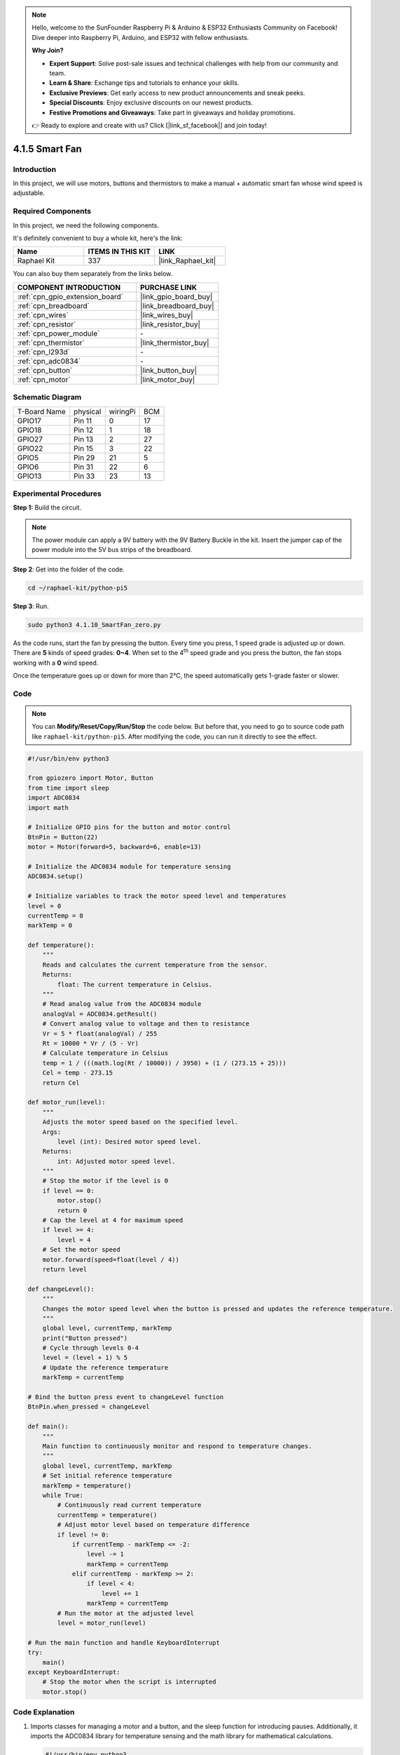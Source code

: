.. note::

    Hello, welcome to the SunFounder Raspberry Pi & Arduino & ESP32 Enthusiasts Community on Facebook! Dive deeper into Raspberry Pi, Arduino, and ESP32 with fellow enthusiasts.

    **Why Join?**

    - **Expert Support**: Solve post-sale issues and technical challenges with help from our community and team.
    - **Learn & Share**: Exchange tips and tutorials to enhance your skills.
    - **Exclusive Previews**: Get early access to new product announcements and sneak peeks.
    - **Special Discounts**: Enjoy exclusive discounts on our newest products.
    - **Festive Promotions and Giveaways**: Take part in giveaways and holiday promotions.

    👉 Ready to explore and create with us? Click [|link_sf_facebook|] and join today!

.. _4.1.10_py_pi5:

4.1.5 Smart Fan
=========================

Introduction
-----------------

In this project, we will use motors, buttons and thermistors to make a
manual + automatic smart fan whose wind speed is adjustable.

Required Components
------------------------------

In this project, we need the following components.

.. image:: ../python_pi5/img/4.1.10_smart_fan_list.png
    :width: 800
    :align: center

It's definitely convenient to buy a whole kit, here's the link: 

.. list-table::
    :widths: 20 20 20
    :header-rows: 1

    *   - Name	
        - ITEMS IN THIS KIT
        - LINK
    *   - Raphael Kit
        - 337
        - |link_Raphael_kit|

You can also buy them separately from the links below.

.. list-table::
    :widths: 30 20
    :header-rows: 1

    *   - COMPONENT INTRODUCTION
        - PURCHASE LINK

    *   - :ref:`cpn_gpio_extension_board`
        - |link_gpio_board_buy|
    *   - :ref:`cpn_breadboard`
        - |link_breadboard_buy|
    *   - :ref:`cpn_wires`
        - |link_wires_buy|
    *   - :ref:`cpn_resistor`
        - |link_resistor_buy|
    *   - :ref:`cpn_power_module`
        - \-
    *   - :ref:`cpn_thermistor`
        - |link_thermistor_buy|
    *   - :ref:`cpn_l293d`
        - \-
    *   - :ref:`cpn_adc0834`
        - \-
    *   - :ref:`cpn_button`
        - |link_button_buy|
    *   - :ref:`cpn_motor`
        - |link_motor_buy|


Schematic Diagram
------------------------

============ ======== ======== ===
T-Board Name physical wiringPi BCM
GPIO17       Pin 11   0        17
GPIO18       Pin 12   1        18
GPIO27       Pin 13   2        27
GPIO22       Pin 15   3        22
GPIO5        Pin 29   21       5
GPIO6        Pin 31   22       6
GPIO13       Pin 33   23       13
============ ======== ======== ===

.. image:: ../python_pi5/img/4.1.10_smart_fan_schematic.png
   :align: center

Experimental Procedures
-----------------------------

**Step 1:** Build the circuit.

.. image:: ../python_pi5/img/4.1.10_smart_fan_circuit.png

.. note::
    The power module can apply a 9V battery with the 9V Battery
    Buckle in the kit. Insert the jumper cap of the power module into the 5V
    bus strips of the breadboard.

.. image:: ../python_pi5/img/4.1.10_smart_fan_battery.jpeg
   :align: center

**Step 2**: Get into the folder of the code.

.. raw:: html

   <run></run>

.. code-block:: 

    cd ~/raphael-kit/python-pi5

**Step 3**: Run.

.. raw:: html

   <run></run>

.. code-block:: 

    sudo python3 4.1.10_SmartFan_zero.py

As the code runs, start the fan by pressing the button. Every time you
press, 1 speed grade is adjusted up or down. There are **5** kinds of
speed grades: **0~4**. When set to the 4\ :sup:`th` speed grade and you
press the button, the fan stops working with a **0** wind speed.

Once the temperature goes up or down for more than 2℃, the speed
automatically gets 1-grade faster or slower.

Code
--------

.. note::
    You can **Modify/Reset/Copy/Run/Stop** the code below. But before that, you need to go to  source code path like ``raphael-kit/python-pi5``. After modifying the code, you can run it directly to see the effect.

.. raw:: html

    <run></run>

.. code-block:: python

   #!/usr/bin/env python3

   from gpiozero import Motor, Button
   from time import sleep
   import ADC0834
   import math

   # Initialize GPIO pins for the button and motor control
   BtnPin = Button(22)
   motor = Motor(forward=5, backward=6, enable=13)

   # Initialize the ADC0834 module for temperature sensing
   ADC0834.setup()

   # Initialize variables to track the motor speed level and temperatures
   level = 0
   currentTemp = 0
   markTemp = 0

   def temperature():
       """
       Reads and calculates the current temperature from the sensor.
       Returns:
           float: The current temperature in Celsius.
       """
       # Read analog value from the ADC0834 module
       analogVal = ADC0834.getResult()
       # Convert analog value to voltage and then to resistance
       Vr = 5 * float(analogVal) / 255
       Rt = 10000 * Vr / (5 - Vr)
       # Calculate temperature in Celsius
       temp = 1 / (((math.log(Rt / 10000)) / 3950) + (1 / (273.15 + 25)))
       Cel = temp - 273.15
       return Cel

   def motor_run(level):
       """
       Adjusts the motor speed based on the specified level.
       Args:
           level (int): Desired motor speed level.
       Returns:
           int: Adjusted motor speed level.
       """
       # Stop the motor if the level is 0
       if level == 0:
           motor.stop()
           return 0
       # Cap the level at 4 for maximum speed
       if level >= 4:
           level = 4
       # Set the motor speed
       motor.forward(speed=float(level / 4))
       return level

   def changeLevel():
       """
       Changes the motor speed level when the button is pressed and updates the reference temperature.
       """
       global level, currentTemp, markTemp
       print("Button pressed")
       # Cycle through levels 0-4
       level = (level + 1) % 5
       # Update the reference temperature
       markTemp = currentTemp

   # Bind the button press event to changeLevel function
   BtnPin.when_pressed = changeLevel

   def main():
       """
       Main function to continuously monitor and respond to temperature changes.
       """
       global level, currentTemp, markTemp
       # Set initial reference temperature
       markTemp = temperature()
       while True:
           # Continuously read current temperature
           currentTemp = temperature()
           # Adjust motor level based on temperature difference
           if level != 0:
               if currentTemp - markTemp <= -2:
                   level -= 1
                   markTemp = currentTemp
               elif currentTemp - markTemp >= 2:
                   if level < 4:
                       level += 1
                   markTemp = currentTemp
           # Run the motor at the adjusted level
           level = motor_run(level)

   # Run the main function and handle KeyboardInterrupt
   try:
       main()
   except KeyboardInterrupt:
       # Stop the motor when the script is interrupted
       motor.stop()



Code Explanation
---------------------

#. Imports classes for managing a motor and a button, and the sleep function for introducing pauses. Additionally, it imports the ADC0834 library for temperature sensing and the math library for mathematical calculations.

   .. code-block:: python

       #!/usr/bin/env python3

       from gpiozero import Motor, Button
       from time import sleep
       import ADC0834
       import math

#. Sets up the button on GPIO pin 22 and configures the motor with specific GPIO pins for control. Initializes the ADC0834 module for temperature measurement. Also, initializes variables to monitor the motor speed level and temperatures.

   .. code-block:: python

       # Initialize GPIO pins for the button and motor control
       BtnPin = Button(22)
       motor = Motor(forward=5, backward=6, enable=13)

       # Initialize the ADC0834 module for temperature sensing
       ADC0834.setup()

       # Initialize variables to track the motor speed level and temperatures
       level = 0
       currentTemp = 0
       markTemp = 0

#. Defines a function to read and calculate the temperature from the sensor, converting the readout to Celsius.

   .. code-block:: python

       def temperature():
           """
           Reads and calculates the current temperature from the sensor.
           Returns:
               float: The current temperature in Celsius.
           """
           # Read analog value from the ADC0834 module
           analogVal = ADC0834.getResult()
           # Convert analog value to voltage and then to resistance
           Vr = 5 * float(analogVal) / 255
           Rt = 10000 * Vr / (5 - Vr)
           # Calculate temperature in Celsius
           temp = 1 / (((math.log(Rt / 10000)) / 3950) + (1 / (273.15 + 25)))
           Cel = temp - 273.15
           return Cel

#. Introduces a function to adjust the motor speed according to the specified level.

   .. code-block:: python

       def motor_run(level):
           """
           Adjusts the motor speed based on the specified level.
           Args:
               level (int): Desired motor speed level.
           Returns:
               int: Adjusted motor speed level.
           """
           # Stop the motor if the level is 0
           if level == 0:
               motor.stop()
               return 0
           # Cap the level at 4 for maximum speed
           if level >= 4:
               level = 4
           # Set the motor speed
           motor.forward(speed=float(level / 4))
           return level

#. Implements a function to change the motor speed level manually using a button, and binds this function to the button's press event.

   .. code-block:: python

       def changeLevel():
           """
           Changes the motor speed level when the button is pressed and updates the reference temperature.
           """
           global level, currentTemp, markTemp
           print("Button pressed")
           # Cycle through levels 0-4
           level = (level + 1) % 5
           # Update the reference temperature
           markTemp = currentTemp

       # Bind the button press event to changeLevel function
       BtnPin.when_pressed = changeLevel

#. The main function, designed to continually adjust the motor speed in response to temperature fluctuations, remains to be implemented.

   .. code-block:: python

       def main():
           """
           Main function to continuously monitor and respond to temperature changes.
           """
           global level, currentTemp, markTemp
           # Set initial reference temperature
           markTemp = temperature()
           while True:
               # Continuously read current temperature
               currentTemp = temperature()
               # Adjust motor level based on temperature difference
               if level != 0:
                   if currentTemp - markTemp <= -2:
                       level -= 1
                       markTemp = currentTemp
                   elif currentTemp - markTemp >= 2:
                       if level < 4:
                           level += 1
                       markTemp = currentTemp
               # Run the motor at the adjusted level
               level = motor_run(level)

#. Runs the main function and ensures the motor stops if the script is interrupted.

   .. code-block:: python

       # Run the main function and handle KeyboardInterrupt
       try:
           main()
       except KeyboardInterrupt:
           # Stop the motor when the script is interrupted
           motor.stop()


